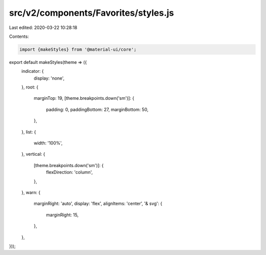 src/v2/components/Favorites/styles.js
=====================================

Last edited: 2020-03-22 10:28:18

Contents:

.. code-block:: js

    import {makeStyles} from '@material-ui/core';

export default makeStyles(theme => ({
  indicator: {
    display: 'none',
  },
  root: {
    marginTop: 19,
    [theme.breakpoints.down('sm')]: {
      padding: 0,
      paddingBottom: 27,
      marginBottom: 50,
    },
  },
  list: {
    width: '100%',
  },
  vertical: {
    [theme.breakpoints.down('sm')]: {
      flexDirection: 'column',
    },
  },
  warn: {
    marginRight: 'auto',
    display: 'flex',
    alignItems: 'center',
    '& svg': {
      marginRight: 15,
    },
  },
}));


